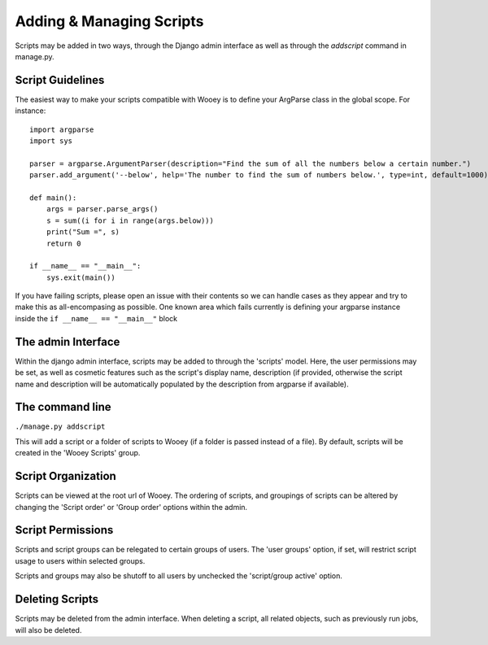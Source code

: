 Adding & Managing Scripts
=========================

Scripts may be added in two ways, through the Django admin interface as
well as through the *addscript* command in manage.py.

Script Guidelines
-----------------

The easiest way to make your scripts compatible with Wooey is to define
your ArgParse class in the global scope. For instance:

::


    import argparse
    import sys

    parser = argparse.ArgumentParser(description="Find the sum of all the numbers below a certain number.")
    parser.add_argument('--below', help='The number to find the sum of numbers below.', type=int, default=1000)

    def main():
        args = parser.parse_args()
        s = sum((i for i in range(args.below)))
        print("Sum =", s)
        return 0

    if __name__ == "__main__":
        sys.exit(main())


If you have failing scripts, please open an issue with their contents so
we can handle cases as they appear and try to make this as
all-encompasing as possible. One known area which fails currently is
defining your argparse instance inside the
``if __name__ == "__main__"`` block


The admin Interface
-------------------

Within the django admin interface, scripts may be added to through the
'scripts' model. Here, the user permissions may be set, as well as
cosmetic features such as the script's display name, description (if
provided, otherwise the script name and description will be
automatically populated by the description from argparse if available).

The command line
----------------

``./manage.py addscript``

This will add a script or a folder of scripts to Wooey (if a folder is
passed instead of a file). By default, scripts will be created in the
'Wooey Scripts' group.

Script Organization
-------------------

Scripts can be viewed at the root url of Wooey. The ordering of scripts,
and groupings of scripts can be altered by changing the 'Script order'
or 'Group order' options within the admin.

Script Permissions
------------------

Scripts and script groups can be relegated to certain groups of users.
The 'user groups' option, if set, will restrict script usage to users
within selected groups.

Scripts and groups may also be shutoff to all users by unchecked the
'script/group active' option.

Deleting Scripts
----------------

Scripts may be deleted from the admin interface. When deleting a script,
all related objects, such as previously run jobs, will also be deleted.
